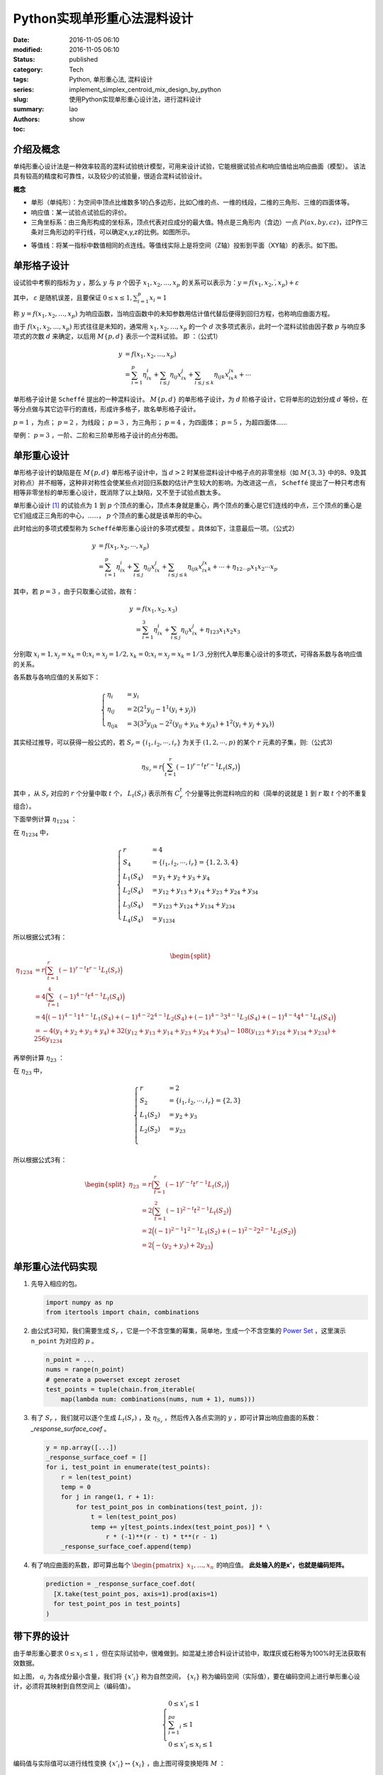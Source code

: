 Python实现单形重心法混料设计
##############################
:date: 2016-11-05 06:10
:modified: 2016-11-05 06:10
:status: published
:category: Tech
:tags: Python, 单形重心法, 混料设计
:series:
:slug: implement_simplex_centroid_mix_design_by_python
:summary: 使用Python实现单形重心设计法，进行混料设计
:authors: lao
:toc: show

介绍及概念
==========

单纯形重心设计法是一种效率较高的混料试验统计模型，可用来设计试验，它能根据试验点和响应值给出响应曲面（模型）。
该法具有较高的精度和可靠性，以及较少的试验量，很适合混料试验设计。

**概念**

- 单形（单纯形）：为空间中顶点比维数多1的凸多边形，比如〇维的点、一维的线段，二维的三角形、三维的四面体等。
- 响应值：某一试验点试验后的评价。
- 三角坐标系：由三角形构成的坐标系，顶点代表对应成分的最大值。特点是三角形内（含边）一点 :math:`P(ax,by,cz)`，过P作三条对三角形边的平行线，可以确定x,y,z的比例。如图所示。

.. image:: {static}/images/05/computer.Math.2016.11.Python单形重心法混料设计.static.introduce_simplex_design.png
    :alt: 单形重心法示意图

- 等值线：将某一指标中数值相同的点连线。等值线实际上是将空间（Z轴）投影到平面（XY轴）的表示。如下图。

.. image:: {static}/images/05/computer.Math.2016.11.Python单形重心法混料设计.static.contour_lines.png
    :alt: 等值线示意图

单形格子设计
============

设试验中考察的指标为 :math:`y` ，那么 :math:`y` 与 :math:`p` 个因子 :math:`x_1,x_2,...,x_p` 的关系可以表示为：:math:`y=f(x_1,x_2,\dot,x_p )+\varepsilon`

其中， :math:`\varepsilon` 是随机误差，且要保证 :math:`0\leq x\leq 1 ,\sum_{i=1}^p x_i=1`

称 :math:`y=f(x_1,x_2,\dots,x_p)` 为响应函数，当响应函数中的未知参数用估计值代替后便得到回归方程，也称响应曲面方程。

由于 :math:`f(x_1,x_2,...,x_p)` 形式往往是未知的，通常用 :math:`x_1,x_2,\dots,x_p` 的一个 :math:`d` 次多项式表示，此时一个混料试验由因子数 :math:`p` 与响应多项式的次数 :math:`d` 来确定，以后用 :math:`M\{p,d\}` 表示一个混料试验。
即 ：（公式1）

.. math::

  y&=f(x_1,x_2,\dots,x_p) \\
   &=\sum_{i=1}^p\eta_ix_i+\sum_{i\leq j}\eta_{ij}x_ix_j+\sum_{i\leq j\leq k}\eta_{ijk}x_ix_jx_k+\cdots

单形格子设计是 ``Scheffé`` 提出的一种混料设计。 :math:`M\{p,d\}` 的单形格子设计，为 :math:`d` 阶格子设计，它将单形的边划分成 :math:`d` 等份，在等分点做与其它边平行的直线，形成许多格子，故名单形格子设计。

:math:`p=1` ，为点； :math:`p=2` ，为线段； :math:`p=3` ，为三角形；  :math:`p=4` ，为四面体； :math:`p=5` ，为超四面体……

举例： :math:`p=3` ，一阶、二阶和三阶单形格子设计的点分布图。

.. image:: {static}/images/05/computer.Math.2016.11.Python单形重心法混料设计.static.grid.png
    :alt: 格子设计示意图

单形重心设计
============

单形格子设计的缺陷是在 :math:`M\{p,d\}` 单形格子设计中，当 :math:`d>2` 时某些混料设计中格子点的非零坐标（如 :math:`M\{3,3\}` 中的8、9及其对称点）并不相等，这种非对称性会使某些点对回归系数的估计产生较大的影响，为改进这一点， ``Scheffé`` 提出了一种只考虑有相等非零坐标的单形重心设计，既消除了以上缺陷，又不至于试验点数太多。

单形重心设计 [#]_ 的试验点为 :math:`1` 到 :math:`p` 个顶点的重心，顶点本身就是重心，两个顶点的重心是它们连线的中点，三个顶点的重心是它们组成正三角形的中心，……， :math:`p` 个顶点的重心就是该单形的中心。

此时给出的多项式模型称为 ``Scheffé单形重心设计的多项式模型`` 。具体如下，注意最后一项。（公式2）

.. math::

  y&=f(x_1,x_2,\cdots,x_p) \\
   &=\sum_{i=1}^p\eta_ix_i+\sum_{i\leq j}\eta_{ij}x_ix_j+\sum_{i\leq j\leq k}\eta_{ijk}x_ix_jx_k+\cdots+\eta_{12\cdots p}x_1x_2\cdots x_p

其中，若 :math:`p=3` ，由于只取重心试验，故有：

.. math::

  y&=f(x_1,x_2,x_3) \\
   &=\sum_{i=1}^3\eta_ix_i+\sum_{i\leq j}\eta_{ij}x_ix_j+\eta_{123}x_1x_2x_3

分别取 :math:`x_i=1, x_j=x_k=0;x_i=x_𝑗=1/2,x_k=0;x_i=x_𝑗=x_k=1/3` ,分别代入单形重心设计的多项式，可得各系数与各响应值的关系。

各系数与各响应值的关系如下：

.. math::

  \begin{cases}
  \eta_i&=y_i \\
  \eta_{ij}&=2\big(2^1y_{ij}-1^1(y_i+y_j)\big) \\
  \eta_{ijk}&=3\big(3^2y_{ijk}-2^2(y_{ij}+y_{ik}+y_{jk})+1^2(y_i+y_j+y_k)\big)
  \end{cases}

其实经过推导，可以获得一般公式的，若 :math:`S_r=\{i_1,i_2,\cdots,i_r\}` 为关于 :math:`(1,2,\cdots,p)` 的某个 :math:`r` 元素的子集，则:（公式3)

.. math::

  \eta_{S_r}=r\Big(\sum_{t=1}^r(-1)^{r-t}t^{r-1}L_t(S_r)\Big)

其中 ，从 :math:`S_r` 对应的 :math:`r` 个分量中取 :math:`t` 个， :math:`L_t(S_r)` 表示所有 :math:`C_r^t` 个分量等比例混料响应的和（简单的说就是 :math:`1` 到 :math:`r` 取 :math:`t` 个的不重复组合）。

下面举例计算 :math:`\eta_{1234}` ：

在 :math:`\eta_{1234}` 中，

.. math::

  \begin{cases}
  r& = 4 \\
  S_4& = \{i_1,i_2,\cdots,i_r\}=\{1,2,3,4\} \\
  L_1(S_4)& = y_1+y_2+y_3+y_4 \\
  L_2(S_4)& = y_{12}+y_{13}+y_{14}+y_{23}+y_{24}+y_{34} \\
  L_3(S_4)& = y_{123}+y_{124}+y_{134}+y_{234} \\
  L_4(S_4)& = y_{1234}
  \end{cases}

所以根据公式3有：

.. math::
  \begin{split}
  \eta_{1234} & = r\Big(\sum_{t=1}^r(-1)^{r-t}t^{r-1}L_t(S_r)\Big) \\
  & = 4\Big(\sum_{t=1}^4(-1)^{4-t}t^{4-1}L_t(S_4)\Big) \\
  & = 4\Big((-1)^{4-1}1^{4-1}L_1(S_4)+(-1)^{4-2}2^{4-1}L_2(S_4)+(-1)^{4-3}3^{4-1}L_3(S_4)+(-1)^{4-4}4^{4-1}L_4(S_4)\Big) \\
  & =-4(y_1+y_2+y_3+y_4)+32(y_{12}+y_{13}+y_{14}+y_{23}+y_{24}+y_{34})-108(y_{123}+y_{124}+y_{134}+y_{234})+256y_{1234}
  \end{split}


再举例计算 :math:`\eta_{23}` ：

在 :math:`\eta_{23}` 中，

.. math::

  \begin{cases}
  r& = 2 \\
  S_2& = \{i_1,i_2,\cdots,i_r\}=\{2,3\} \\
  L_1(S_2)& = y_2+y_3\\
  L_2(S_2)& = y_{23} \\
  \end{cases}

所以根据公式3有：

.. math::

  \begin{split}
  \eta_{23} & = r\Big(\sum_{t=1}^r(-1)^{r-t}t^{r-1}L_t(S_r)\Big) \\
  & = 2\Big(\sum_{t=1}^2(-1)^{2-t}t^{2-1}L_t(S_2)\Big) \\
  & = 2\Big((-1)^{2-1}1^{2-1}L_1(S_2)+(-1)^{2-2}2^{2-1}L_2(S_2)\Big) \\
  & =2\Big(-(y_2+y_3)+2y_{23}\Big)
  \end{split}

单形重心法代码实现
==================

#. 先导入相应的包。

   .. code-block:: python

     import numpy as np
     from itertools import chain, combinations

#. 由公式3可知，我们需要生成 :math:`S_r` ，它是一个不含空集的幂集，简单地，生成一个不含空集的 `Power Set`_ ，这里演示 ``n_point`` 为对应的  :math:`p` 。

   .. code-block:: python

     n_point = ...
     nums = range(n_point)
     # generate a powerset except zeroset
     test_points = tuple(chain.from_iterable(
         map(lambda num: combinations(nums, num + 1), nums)))

#. 有了 :math:`S_r` ，我们就可以逐个生成 :math:`L_t(S_r)` ，及 :math:`\eta_{S_r}` ，然后传入各点实测的 :math:`y` ，即可计算出响应曲面的系数： `_response_surface_coef` 。

   .. code-block:: python

     y = np.array([...])
     _response_surface_coef = []
     for i, test_point in enumerate(test_points):
         r = len(test_point)
         temp = 0
         for j in range(1, r + 1):
             for test_point_pos in combinations(test_point, j):
                 t = len(test_point_pos)
                 temp += y[test_points.index(test_point_pos)] * \
                     r * (-1)**(r - t) * t**(r - 1)
         _response_surface_coef.append(temp)

#. 有了响应曲面的系数，即可算出每个 :math:`\begin{pmatrix}x_1,\dots,x_n\end{pmatrix}` 的响应值。 **此处输入的是x'，也就是编码矩阵。**

   .. code-block:: python

     prediction = _response_surface_coef.dot(
       [X.take(test_point_pos, axis=1).prod(axis=1)
       for test_point_pos in test_points]
     )

带下界的设计
=============

由于单形重心要求 :math:`0\leq x_i\leq 1` ，但在实际试验中，很难做到。如混凝土掺合料设计试验中，取煤灰或石粉等为100%时无法获取有效数据。

.. image:: {static}/images/05/computer.Math.2016.11.Python单形重心法混料设计.static.lower_bound1.png
    :alt: 带下界的单形重心法示意图1

如上图， :math:`a_i` 为各成分最小含量，我们将 :math:`\{x'_i\}` 称为自然空间， :math:`\{x_i\}` 称为编码空间（实际值），要在编码空间上进行单形重心设计，必须将其映射到自然空间上（编码值）。

.. math::

  \begin{cases}
  0\leq x'_i\leq 1 \\
  \sum_{i=1}^pa_i\leq 1 \\
  0\leq x'_i\leq x_i\leq 1
  \end{cases}

.. image:: {static}/images/05/computer.Math.2016.11.Python单形重心法混料设计.static.lower_bound2.png
    :alt: 带下界的单形重心法示意图2

编码值与实际值可以进行线性变换 :math:`\{x'_i\}\leftrightarrow\{x_i\}` ，由上图可得变换矩阵 :math:`M` ：

.. math::

  M =
  \begin{bmatrix}
  1+a_1-\sum_{i=1}^pa_i & a_1 & a_1 & \dots & a_1 \\
  a_2 & 1+a_2-\sum_{i=1}^pa_i & a_1 & \dots & a_1 \\
  \vdots & \vdots & \ddots & \dots &\vdots \\
  a_p & a_p & a_p & \dots & 1+a_p-\sum_{i=1}^pa_i \\
  \end{bmatrix}

再通过坐标与自然空间相乘得 :math:`x_i` （公式4)

.. math::

  \begin{pmatrix}
  x_1 \\ x_2 \\ \vdots \\ x_p
  \end{pmatrix} =
  M\begin{pmatrix}
  x'_1 \\ x'_2 \\ \vdots \\ x'_p
  \end{pmatrix}

实际值与编码值也可以按以下公式进行转换（线性变换化简的公式，虽然文献中用的多，但个人觉得不够直观，不推荐使用）：

.. math::

  \begin{cases}
  x'_i&=(1-\sum_{i=1}^pa_i)x_i+a_i \\
  x_i&=\frac{x'_i-a_i}{1-\sum_{i=1}^pa_i}
  \end{cases}

编码空间上的点 :math:`X` 为配料的真实比例，而自然空间的点 :math:`X'` （编码值）则为变换后的符合单纯形设计的比例。

编码空间映射到的自然空间并不是成分均为100%的单纯形，仅仅是概念上的自然空间。故应直接按单纯形重点设计，得到数据之后通过等值线找到自然空间中的点，再通过编码转换得到真实的配比。

带下界的单形重心法代码实现
==========================

假设下界为变量 ``lower_bounds`` ， :math:`lower\_bounds = [a_1,a_2,\dots,a_p]` ，当 :math:`lower\_bounds = [0,\dots,0]` 时，即是普通的单形重心法。

#. 由公式3生成 :math:`S_r`

   .. code-block:: python

     n_point = ...
     nums = range(n_point)
     # generate a powerset except zeroset
     test_points = tuple(chain.from_iterable(
         map(lambda num: combinations(nums, num + 1), nums)))

#. 生成变换矩阵 :math:`M` ，

   .. code-block:: python

     _M = lower_bounds.repeat(n_point).reshape(
         (n_point, n_point)) \
         - np.eye(n_point) \
         - (1 - lower_bounds.sum())

#. 如前所述，有了 :math:`S_r` ，然后传入各点实测的 :math:`y` ，即可计算出响应曲面的系数： ``_response_surface_coef`` ，注意，此处不需要转换矩阵 ``M`` 。

   .. code-block:: python

     y = np.array([...])
     _response_surface_coef = []
     for i, test_point in enumerate(test_points):
         r = len(test_point)
         temp = 0
         for j in range(1, r + 1):
             for test_point_pos in combinations(test_point, j):
                 t = len(test_point_pos)
                 temp += y[test_points.index(test_point_pos)] * \
                     r * (-1)**(r - t) * t**(r - 1)
         _response_surface_coef.append(temp)

#. 有了响应曲面的系数，即可通过转换矩阵 ``_M`` 和真实比例 ``X`` 算出每个 :math:`\begin{pmatrix}x'_1,\dots,x'_n\end{pmatrix}` 的响应值。 **此处输入的是X，也就是编码矩阵。**

   .. code-block:: python

     XX = X.dot(np.linalg.inv(_M.T))
     prediction = _response_surface_coef.dot(
       [XX.take(test_point_pos, axis=1).prod(axis=1)
       for test_point_pos in test_points]
     )

应用举例说明
============

这里对一种调料和一种混凝土的带下界约束单形重心试验设计进行了应用的举例。

两个例子均为3成分混料试验，由于公式2、公式3、公式4均是一般情形的公式，可以推广到任意数量成分的混料试验，不赘述。

例1，调料配制
--------------

一种调料由三种成分 :math:`A、B、C` 混合制成 :math:`A、B、C` 各为味精、盐、五香粉。 :math:`a\geq 0.2,b\geq 0.4,c\geq0.2` 。求设计方案。

此处可以按公式1采用 :math:`M\{3,2\}` 单形格子设计，本文主要讲单形重心设计，就不按格子设计来了。采用单形重心设计，取点如下图：

.. image:: {static}/images/05/computer.Math.2016.11.Python单形重心法混料设计.static.ex1design.png
    :alt: 示例1设计图

根据 :math:`a\geq 0.2,b\geq 0.4,c\geq0.2` 画出小单形，即黑色小三角，然后根据单形重心设计标出7个重心（红色数字表示）

由公式4列出编码矩阵：

.. math::

  M &=
  \begin{bmatrix}
  1+a-(a+b+c) & a & a \\
  b & 1+b-(a+b+c) & b \\
  c & c & 1+c-(a+b+c) \\
  \end{bmatrix} \\
  &=
  \begin{bmatrix}
  0.4 & 0.2 & 0.2 \\
  0.4 & 0.6 & 0.4 \\
  0.2 & 0.2 & 0.4 \\
  \end{bmatrix}

根据公式2、公式3和 :math:`X'*(Z.T)` 可轻松列出试验表和试验结果以及口感得分（A*、B*、C*为编码值，`味精_` 、`盐_` 、`五香粉_` 则为实际成分）

+-----------------+--------------+--------------+--------------+-------------+-------------+-------------+------+
| 试验号          | `A*`         | `B*`         | `C*`         | `味精_`     | `盐_`       | `五香粉_`   | 口感 |
+-----------------+--------------+--------------+--------------+-------------+-------------+-------------+------+
|                 | :math:`x'_1` | :math:`x'_2` | :math:`x'_3` | :math:`x_1` | :math:`x_2` | :math:`x_3` |      |
+=================+==============+==============+==============+=============+=============+=============+======+
| :math:`y_1`     | 1            | 0            | 0            | 0.4         | 0.4         | 0.2         | 5    |
+-----------------+--------------+--------------+--------------+-------------+-------------+-------------+------+
| :math:`y_2`     | 0            | 1            | 0            | 0.2         | 0.6         | 0.2         | 11   |
+-----------------+--------------+--------------+--------------+-------------+-------------+-------------+------+
| :math:`y_3`     | 0            | 0            | 1            | 0.2         | 0.4         | 0.4         | 8    |
+-----------------+--------------+--------------+--------------+-------------+-------------+-------------+------+
| :math:`y_{12}`  | 1/2          | 1/2          | 0            | 0.3         | 0.5         | 0.2         | 10   |
+-----------------+--------------+--------------+--------------+-------------+-------------+-------------+------+
| :math:`y_{13}`  | 1/2          | 0            | 1/2          | 0.3         | 0.4         | 0.3         | 2    |
+-----------------+--------------+--------------+--------------+-------------+-------------+-------------+------+
| :math:`y_{23}`  | 0            | 1/2          | 1/2          | 0.2         | 0.5         | 0.3         | 10   |
+-----------------+--------------+--------------+--------------+-------------+-------------+-------------+------+
| :math:`y_{123}` | 1/3          | 1/3          | 1/3          | 4/15        | 7/15        | 4/15        | 13   |
+-----------------+--------------+--------------+--------------+-------------+-------------+-------------+------+


将结果和编码值代入公式2得：

.. math::

  y=159x'_1x'_2x'_3+8x'_1x'_2-18x'_1x'_3+5x'_1+2x'_2x'_3+11x'_2+8x'_3

.. image:: {static}/images/05/computer.Math.2016.11.Python单形重心法混料设计.static.ex1result.png
    :alt: 示例1结果图

作三角坐标图，根据三角坐标系在最大值作图，可得自然空间中
最大值坐标 :math:`{x'_i}` 为：

.. math::

  \begin{pmatrix}
  x'_1 \\ x'_2 \\ x'_3\end{pmatrix}=\begin{pmatrix}0.26 \\ 0.48 \\ 0.26
  \end{pmatrix}

用编码矩阵转换得真实比例为：

.. math::

  \begin{pmatrix}0.252,0.496,0.252\end{pmatrix}

即，按这个比例配制的调料味道最好。


例2，混凝土强度预测
-------------------

.. image:: {static}/images/05/computer.Math.2016.11.Python单形重心法混料设计.static.ex2design.png
    :alt: 示例2设计图

如上图，混凝土用胶凝材料为水泥，矿粉，煤灰，其中水泥用量在25%以上，求单形重心试验方案。

这是一个约束设计问题，水泥用量25%以上，即 :math:`a_1\geq 0.25, a_2=a_3=0` 。
编码矩阵 :math:`M` 为：

.. math::

  \begin{bmatrix}
  1 & 0.25 & 0.25 \\
  0 & 0.75 & 0 \\
  0 & 0 & 0.75
  \end{bmatrix}


标上7个实验点，列出试验表并根据表来做实验得到结果 [#]_ ：

+-----------------+--------------+--------------+--------------+-------------+-------------+-------------+------+-----------+------+
| 试验号          | A*           | B*           | C*           | `水泥_`     | `矿粉_`     | `煤灰_`     |      | 强度(MPa) |      |
+-----------------+--------------+--------------+--------------+-------------+-------------+-------------+------+-----------+------+
|                 | :math:`x'_1` | :math:`x'_2` | :math:`x'_3` | :math:`x_1` | :math:`x_2` | :math:`x_3` | 3d   | 28d       | 180d |
+=================+==============+==============+==============+=============+=============+=============+======+===========+======+
| :math:`y_1`     | 1            | 0            | 0            | 1           | 0           | 0           | 63.1 | 88.3      | 96   |
+-----------------+--------------+--------------+--------------+-------------+-------------+-------------+------+-----------+------+
| :math:`y_2`     | 0            | 1            | 0            | 0.25        | 0.75        | 0           | 29.0 | 56.2      | 77   |
+-----------------+--------------+--------------+--------------+-------------+-------------+-------------+------+-----------+------+
| :math:`y_3`     | 0            | 0            | 1            | 0.25        | 0           | 0.75        | 22.2 | 53.5      | 75.4 |
+-----------------+--------------+--------------+--------------+-------------+-------------+-------------+------+-----------+------+
| :math:`y_{12}`  | 1/2          | 1/2          | 0            | 0.625       | 0.375       | 0           | 50.6 | 84.5      | 90.1 |
+-----------------+--------------+--------------+--------------+-------------+-------------+-------------+------+-----------+------+
| :math:`y_{13}`  | 1/2          | 0            | 1/2          | 0.625       | 0           | 0.375       | 44.5 | 92.3      | 102  |
+-----------------+--------------+--------------+--------------+-------------+-------------+-------------+------+-----------+------+
| :math:`y_{23}`  | 0            | 1/2          | 1/2          | 0.25        | 0.375       | 0.375       | 26.5 | 62.8      | 86   |
+-----------------+--------------+--------------+--------------+-------------+-------------+-------------+------+-----------+------+
| :math:`y_{123}` | 1/3          | 1/3          | 1/3          | 0.5         | 0.25        | 0.25        | 40.3 | 80.5      | 96.5 |
+-----------------+--------------+--------------+--------------+-------------+-------------+-------------+------+-----------+------+

将结果和编码值代入公式2得：

.. math::

  y_{3d}&=63.1x'_1+29.0x'_2+22.2x'_3+18.2x'_1 x'_2+7.4x'_1 x'_3+3.6x'_2 x'_3−28.2x'_1 x'_2 x'_3 \\
  y_{28d}&=88.3x'_1+56.2x'_2+53.5x'_3+49x'_1 x'_2+85.6x'_1 x'_3+31.8x'_2 x'_3−107.7x'_1 x'_2 x'_3 \\
  y_{180d}&=96x'_1+77x'_2+75.4x'_3+14.9x'_1 x'_2+65.2x'_1 x'_3+39.2x'_2 x'_3+13.5x'_1 x'_2 x'_3

对上面三式作三角坐标图，可以清晰地看出各组分对强度的贡献。从图中求出 :math:`x'_1` , :math:`x'_2` , :math:`x'_3` 坐标，再利用编码矩阵即可换算出实际各组分比例。另外，从3d与28d、180d对比，说明前期是水泥、矿粉对强度贡献大，后期煤灰贡献逐渐超过矿粉。

**作图**

对组分的单形重心设计可以作图。

.. image:: {static}/images/05/computer.Math.2016.11.Python单形重心法混料设计.static.ex2result.png
    :alt: 示例2结果图

.. _`Power Set`: https://en.wikipedia.org/wiki/Power_set

.. [#] 关颖男. 混料试验设计. 上海科学技术出版社, 1990.

.. [#] 孙伟, 严捍东. 复合胶凝材料组成与混凝土抗压强度定量关系研究[J]. 東南大學學報 (自然科學版), 2003, 33(4): 450-453.
